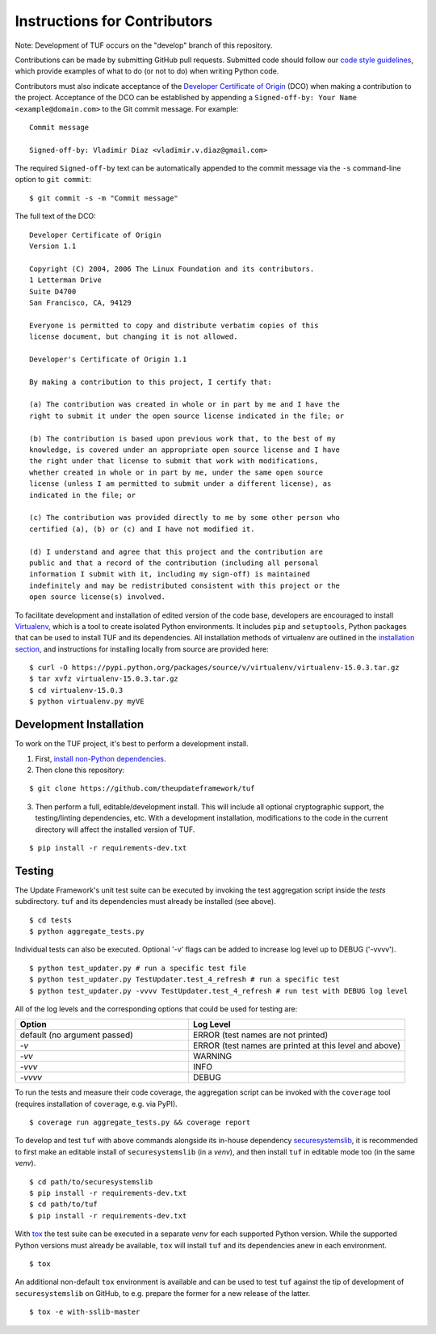Instructions for Contributors
~~~~~~~~~~~~~~~~~~~~~~~~~~~~~

Note: Development of TUF occurs on the "develop" branch of this repository.

Contributions can be made by submitting GitHub pull requests.  Submitted code
should follow our `code style guidelines
<https://github.com/secure-systems-lab/code-style-guidelines>`_, which provide
examples of what to do (or not to do) when writing Python code.

Contributors must also indicate acceptance of the `Developer Certificate of
Origin <https://developercertificate.org/>`_  (DCO) when making a contribution
to the project.  Acceptance of the DCO can be established by appending a
``Signed-off-by: Your Name <example@domain.com>`` to the Git commit message.
For example:

::

    Commit message

    Signed-off-by: Vladimir Diaz <vladimir.v.diaz@gmail.com>

The required ``Signed-off-by`` text can be automatically appended to the commit
message via the ``-s`` command-line option to ``git commit``:

::

  $ git commit -s -m "Commit message"

The full text of the DCO:

::

    Developer Certificate of Origin
    Version 1.1

    Copyright (C) 2004, 2006 The Linux Foundation and its contributors.
    1 Letterman Drive
    Suite D4700
    San Francisco, CA, 94129

    Everyone is permitted to copy and distribute verbatim copies of this
    license document, but changing it is not allowed.

    Developer's Certificate of Origin 1.1

    By making a contribution to this project, I certify that:

    (a) The contribution was created in whole or in part by me and I have the
    right to submit it under the open source license indicated in the file; or

    (b) The contribution is based upon previous work that, to the best of my
    knowledge, is covered under an appropriate open source license and I have
    the right under that license to submit that work with modifications,
    whether created in whole or in part by me, under the same open source
    license (unless I am permitted to submit under a different license), as
    indicated in the file; or

    (c) The contribution was provided directly to me by some other person who
    certified (a), (b) or (c) and I have not modified it.

    (d) I understand and agree that this project and the contribution are
    public and that a record of the contribution (including all personal
    information I submit with it, including my sign-off) is maintained
    indefinitely and may be redistributed consistent with this project or the
    open source license(s) involved.


To facilitate development and installation of edited version of the code base,
developers are encouraged to install `Virtualenv <https://virtualenv.pypa.io/en/latest/index.html>`_,
which is a tool to create isolated Python environments.  It includes
``pip`` and ``setuptools``, Python packages that can be used to
install TUF and its dependencies. All installation methods of
virtualenv are outlined in the `installation
section <https://virtualenv.pypa.io/en/latest/installation.html>`_,
and instructions for installing locally from source are provided here:
::

    $ curl -O https://pypi.python.org/packages/source/v/virtualenv/virtualenv-15.0.3.tar.gz
    $ tar xvfz virtualenv-15.0.3.tar.gz
    $ cd virtualenv-15.0.3
    $ python virtualenv.py myVE


Development Installation
========================

To work on the TUF project, it's best to perform a development install.

1. First, `install non-Python dependencies <INSTALLATION.rst#non-python-dependencies>`_.

2. Then clone this repository:

::

    $ git clone https://github.com/theupdateframework/tuf

3. Then perform a full, editable/development install.  This will include all
   optional cryptographic support, the testing/linting dependencies, etc.
   With a development installation, modifications to the code in the current
   directory will affect the installed version of TUF.

::

    $ pip install -r requirements-dev.txt


Testing
=======

The Update Framework's unit test suite can be executed by invoking the test
aggregation script inside the *tests* subdirectory. ``tuf`` and its
dependencies must already be installed (see above).
::

    $ cd tests
    $ python aggregate_tests.py

Individual tests can also be executed. Optional '-v' flags can be added to
increase log level up to DEBUG ('-vvvv').
::

    $ python test_updater.py # run a specific test file
    $ python test_updater.py TestUpdater.test_4_refresh # run a specific test
    $ python test_updater.py -vvvv TestUpdater.test_4_refresh # run test with DEBUG log level


All of the log levels and the corresponding options that could be used for testing are:

.. list-table::
   :widths: 20 25
   :header-rows: 1

   * - Option
     - Log Level
   * - default (no argument passed)
     - ERROR (test names are not printed)
   * - `-v`
     - ERROR (test names are printed at this level and above)
   * - `-vv`
     - WARNING
   * - `-vvv`
     - INFO
   * - `-vvvv`
     - DEBUG


To run the tests and measure their code coverage, the aggregation script can be
invoked with the ``coverage`` tool (requires installation of ``coverage``, e.g.
via PyPI).
::

    $ coverage run aggregate_tests.py && coverage report


To develop and test ``tuf`` with above commands alongside its in-house dependency
`securesystemslib <https://github.com/secure-systems-lab/securesystemslib>`_,
it is recommended to first make an editable install of ``securesystemslib`` (in
a *venv*), and then install ``tuf`` in editable mode too (in the same *venv*).
::

    $ cd path/to/securesystemslib
    $ pip install -r requirements-dev.txt
    $ cd path/to/tuf
    $ pip install -r requirements-dev.txt


With `tox <https://testrun.org/tox/>`_ the test suite can be executed in a
separate *venv* for each supported Python version. While the supported
Python versions must already be available, ``tox`` will install ``tuf`` and its
dependencies anew in each environment.
::

    $ tox


An additional non-default ``tox`` environment is available and can be used to
test ``tuf`` against the tip of development of ``securesystemslib`` on GitHub,
to e.g. prepare the former for a new release of the latter.
::

    $ tox -e with-sslib-master
